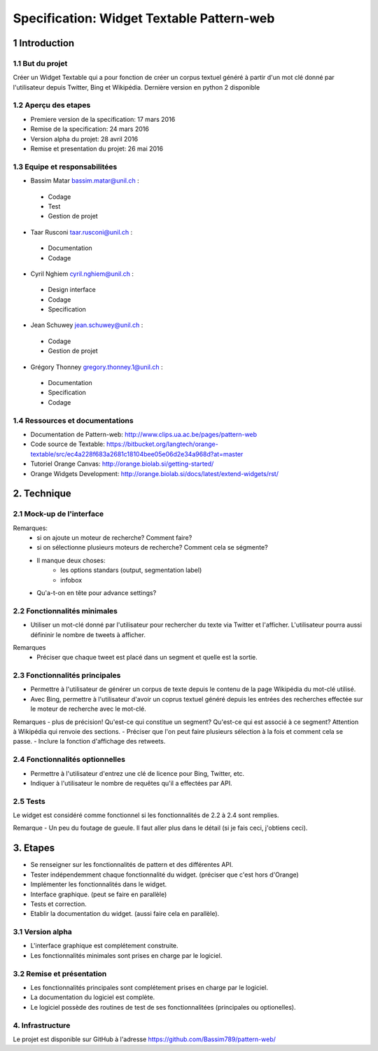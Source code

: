 ##################################
Specification: Widget Textable Pattern-web
##################################



1 Introduction
**************


1.1 But du projet
=================
Créer un Widget Textable qui a pour fonction de créer un corpus textuel généré à partir d'un mot clé donné par l'utilisateur depuis Twitter, Bing et Wikipédia. 
Dernière version en python 2 disponible


1.2 Aperçu des etapes
=====================
* Premiere version de la specification: 17 mars 2016
* Remise de la specification: 24 mars 2016
* Version alpha du projet:  28 avril 2016
* Remise et presentation du projet:  26 mai 2016

1.3 Equipe et responsabilitées
==============================

* Bassim Matar `bassim.matar@unil.ch`_ :

.. _bassim.matar@unil.ch: mailto:bassim.matar@unil.ch

    - Codage 
    - Test
    - Gestion de projet


* Taar Rusconi `taar.rusconi@unil.ch`_ :

.. _taar.rusconi@unil.ch: mailto: taar.rusconi@unil.ch

    - Documentation
    - Codage
    
    
* Cyril Nghiem `cyril.nghiem@unil.ch`_ :

.. _cyril.nghiem@unil.ch: mailto:cyril.nghiem@unil.ch

    - Design interface
    - Codage
    - Specification
    
* Jean Schuwey `jean.schuwey@unil.ch`_ :

.. _jean.schuwey@unil.ch: mailto:jean-schuwey@unil.ch

    - Codage
    - Gestion de projet

* Grégory Thonney `gregory.thonney.1@unil.ch`_ :

.. _gregory.thonney.1@unil.ch: mailto:gregory.thonney.1@unil.ch

    - Documentation
    - Specification
    - Codage

1.4 Ressources et documentations
==============================
* Documentation de Pattern-web: http://www.clips.ua.ac.be/pages/pattern-web
* Code source de Textable: https://bitbucket.org/langtech/orange-textable/src/ec4a228f683a2681c18104bee05e06d2e34a968d?at=master
* Tutoriel Orange Canvas: http://orange.biolab.si/getting-started/
* Orange Widgets Development: http://orange.biolab.si/docs/latest/extend-widgets/rst/


2. Technique
************


2.1 Mock-up de l'interface
==========================
.. image:: interface.png

Remarques:
    - si on ajoute un moteur de recherche? Comment faire?
    - si on sélectionne plusieurs moteurs de recherche? Comment cela se ségmente? 
    - Il manque deux choses:
        - les options standars (output, segmentation label)
        - infobox
    - Qu'a-t-on en tête pour advance settings? 


2.2 Fonctionnalités minimales
=============================
- Utiliser un mot-clé donné par l'utilisateur pour rechercher du texte via Twitter et l'afficher. L'utilisateur pourra aussi défininir le nombre de tweets à afficher. 

Remarques
    - Préciser que chaque tweet est placé dans un segment et quelle est la sortie. 

2.3 Fonctionnalités principales
===============================
- Permettre à l'utilisateur de générer un corpus de texte depuis le contenu de la page Wikipédia du mot-clé utilisé. 
- Avec Bing, permettre à l'utilisateur d'avoir un coprus textuel généré depuis les entrées des recherches effectée sur le moteur de recherche avec le mot-clé. 

Remarques
- plus de précision! Qu'est-ce qui constitue un segment? Qu'est-ce qui est associé à ce segment? Attention à Wikipédia qui renvoie des sections.
- Préciser que l'on peut faire plusieurs sélection à la fois et comment cela se passe.
- Inclure la fonction d'affichage des retweets. 

2.4 Fonctionnalités optionnelles
===============================
- Permettre à l'utilisateur d'entrez une clé de licence pour Bing, Twitter, etc. 
- Indiquer à l'utilisateur le nombre de requêtes qu'il a effectées par API. 


2.5 Tests
=========
Le widget est considéré comme fonctionnel si les fonctionnalités de 2.2 à 2.4 sont remplies. 

Remarque
- Un peu du foutage de gueule. Il faut aller plus dans le détail (si je fais ceci, j'obtiens ceci). 


3. Etapes
*********
- Se renseigner sur les fonctionnalités de pattern et des différentes API.
- Tester indépendemment chaque fonctionnalité du widget. (préciser que c'est hors d'Orange)
- Implémenter les fonctionnalités dans le widget.
- Interface graphique. (peut se faire en parallèle) 
- Tests et correction. 
- Etablir la documentation du widget. (aussi faire cela en parallèle). 



3.1 Version alpha
=================
* L'interface graphique est complétement construite.
* Les fonctionnalités minimales sont prises en charge par le logiciel.



3.2 Remise et présentation
==========================
* Les fonctionnalités principales sont complétement prises en charge par le logiciel.
* La documentation du logiciel est complète.
* Le logiciel possède des routines de test de ses fonctionnalitées (principales ou optionelles).


4. Infrastructure
=================
Le projet est disponible sur GitHub à l'adresse https://github.com/Bassim789/pattern-web/

